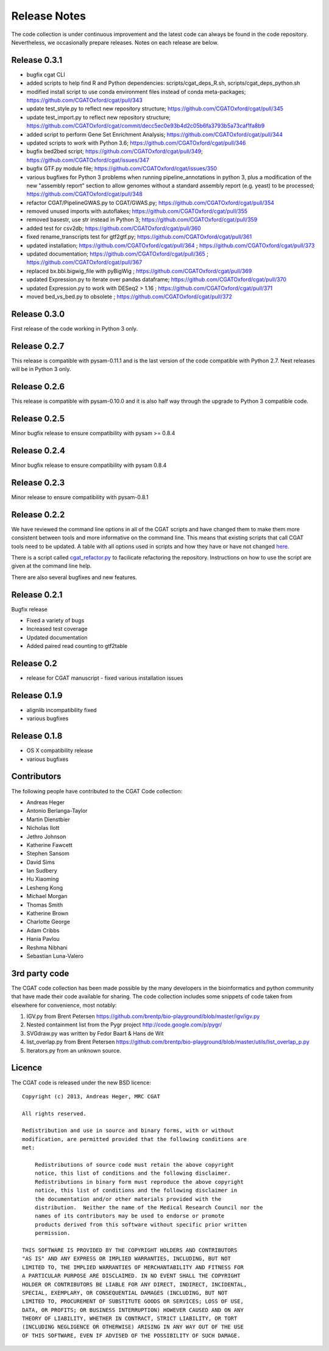 =============
Release Notes
=============

The code collection is under continuous improvement and the 
latest code can always be found in the code repository.
Nevertheless, we occasionally prepare releases. Notes on
each release are below.

Release 0.3.1
=============

* bugfix cgat CLI
* added scripts to help find R and Python dependencies: scripts/cgat_deps_R.sh, scripts/cgat_deps_python.sh
* modified install script to use conda environment files instead of conda meta-packages; https://github.com/CGATOxford/cgat/pull/343
* update test_style.py to reflect new repository structure; https://github.com/CGATOxford/cgat/pull/345
* update test_import.py to reflect new repository structure; https://github.com/CGATOxford/cgat/commit/decc5ec0e93b4d2c05b6fa3793b5a73caf1fa8b9
* added script to perform Gene Set Enrichment Analysis; https://github.com/CGATOxford/cgat/pull/344
* updated scripts to work with Python 3.6; https://github.com/CGATOxford/cgat/pull/346
* bugfix bed2bed script; https://github.com/CGATOxford/cgat/pull/349; https://github.com/CGATOxford/cgat/issues/347
* bugfix GTF.py module file; https://github.com/CGATOxford/cgat/issues/350
* various bugfixes for Python 3 problems when running pipeline_annotations in python 3, plus a modification of the new "assembly report" section to allow genomes without a standard assembly report (e.g. yeast) to be processed; https://github.com/CGATOxford/cgat/pull/348
* refactor CGAT/PipelineGWAS.py to CGAT/GWAS.py; https://github.com/CGATOxford/cgat/pull/354
* removed unused imports with autoflakes; https://github.com/CGATOxford/cgat/pull/355
* removed basestr, use str instead in Python 3; https://github.com/CGATOxford/cgat/pull/359
* added test for csv2db; https://github.com/CGATOxford/cgat/pull/360
* fixed rename_transcripts test for gtf2gtf.py; https://github.com/CGATOxford/cgat/pull/361
* updated installation; https://github.com/CGATOxford/cgat/pull/364 ; https://github.com/CGATOxford/cgat/pull/373
* updated documentation; https://github.com/CGATOxford/cgat/pull/365 ; https://github.com/CGATOxford/cgat/pull/367
* replaced bx.bbi.bigwig_file with pyBigWig ; https://github.com/CGATOxford/cgat/pull/369
* updated Expression.py to iterate over pandas dataframe; https://github.com/CGATOxford/cgat/pull/370
* updated Expression.py to work with DESeq2 > 1.16 ; https://github.com/CGATOxford/cgat/pull/371
* moved bed_vs_bed.py to obsolete ; https://github.com/CGATOxford/cgat/pull/372

Release 0.3.0
=============

First release of the code working in Python 3 only.

Release 0.2.7
=============

This release is compatible with pysam-0.11.1 and is the last
version of the code compatible with Python 2.7. Next releases
will be in Python 3 only.

Release 0.2.6
=============

This release is compatible with pysam-0.10.0 and it is also half
way through the upgrade to Python 3 compatible code.

Release 0.2.5
=============

Minor bugfix release to ensure compatibility with pysam >= 0.8.4

Release 0.2.4
=============

Minor bugfix release to ensure compatibility with pysam 0.8.4

Release 0.2.3
=============

Minor release to ensure compatibility with pysam-0.8.1

Release 0.2.2
=============

We have reviewed the command line options in all of the CGAT
scripts and have changed them to make them more consistent
between tools and more informative on the command line. This
means that existing scripts that call CGAT tools need to be
updated. A table with all options used in scripts and how
they have or have not changed 
`here <https://github.com/CGATOxford/cgat/blob/master/tests/option_list.tsv>`_.

There is a script called `cgat_refactor.py
<https://github.com/CGATOxford/cgat/blob/master/refactor/cgat_refactor.py>`_
to facilicate refactoring the repository. Instructions on how to use
the script are given at the command line help.

There are also several bugfixes and new features.

Release 0.2.1
=============

Bugfix release

* Fixed a variety of bugs
* Increased test coverage
* Updated documentation
* Added paired read counting to gtf2table

Release 0.2
===========

* release for CGAT manuscript - fixed various installation issues

Release 0.1.9
=============

* alignlib incompatibility fixed
* various bugfixes

Release 0.1.8
=============

* OS X compatibility release
* various bugfixes

Contributors
============

The following people have contributed to the CGAT Code collection:

* Andreas Heger
* Antonio Berlanga-Taylor
* Martin Dienstbier
* Nicholas Ilott
* Jethro Johnson
* Katherine Fawcett
* Stephen Sansom
* David Sims
* Ian Sudbery
* Hu Xiaoming
* Lesheng Kong
* Michael Morgan
* Thomas Smith
* Katherine Brown
* Charlotte George
* Adam Cribbs
* Hania Pavlou
* Reshma Nibhani
* Sebastian Luna-Valero

3rd party code
==============

The CGAT code collection has been made possible by the many developers
in the bioinformatics and python community that have made their code
available for sharing. The code collection includes some snippets of
code taken from elsewhere for convenience, most notably:

1. IGV.py from Brent Petersen 
   https://github.com/brentp/bio-playground/blob/master/igv/igv.py

2. Nested containment list from the Pygr project
   http://code.google.com/p/pygr/

3. SVGdraw.py was written by Fedor Baart & Hans de Wit

4. list_overlap.py from Brent Petersen
   https://github.com/brentp/bio-playground/blob/master/utils/list_overlap_p.py

5. Iterators.py from an unknown source.

Licence
=======

The CGAT code is released under the new BSD licence::

    Copyright (c) 2013, Andreas Heger, MRC CGAT

    All rights reserved.

    Redistribution and use in source and binary forms, with or without
    modification, are permitted provided that the following conditions are
    met:

	Redistributions of source code must retain the above copyright
	notice, this list of conditions and the following disclaimer.
	Redistributions in binary form must reproduce the above copyright
	notice, this list of conditions and the following disclaimer in
	the documentation and/or other materials provided with the
	distribution.  Neither the name of the Medical Research Council nor the
	names of its contributors may be used to endorse or promote
	products derived from this software without specific prior written
	permission.

    THIS SOFTWARE IS PROVIDED BY THE COPYRIGHT HOLDERS AND CONTRIBUTORS
    "AS IS" AND ANY EXPRESS OR IMPLIED WARRANTIES, INCLUDING, BUT NOT
    LIMITED TO, THE IMPLIED WARRANTIES OF MERCHANTABILITY AND FITNESS FOR
    A PARTICULAR PURPOSE ARE DISCLAIMED. IN NO EVENT SHALL THE COPYRIGHT
    HOLDER OR CONTRIBUTORS BE LIABLE FOR ANY DIRECT, INDIRECT, INCIDENTAL,
    SPECIAL, EXEMPLARY, OR CONSEQUENTIAL DAMAGES (INCLUDING, BUT NOT
    LIMITED TO, PROCUREMENT OF SUBSTITUTE GOODS OR SERVICES; LOSS OF USE,
    DATA, OR PROFITS; OR BUSINESS INTERRUPTION) HOWEVER CAUSED AND ON ANY
    THEORY OF LIABILITY, WHETHER IN CONTRACT, STRICT LIABILITY, OR TORT
    (INCLUDING NEGLIGENCE OR OTHERWISE) ARISING IN ANY WAY OUT OF THE USE
    OF THIS SOFTWARE, EVEN IF ADVISED OF THE POSSIBILITY OF SUCH DAMAGE.

